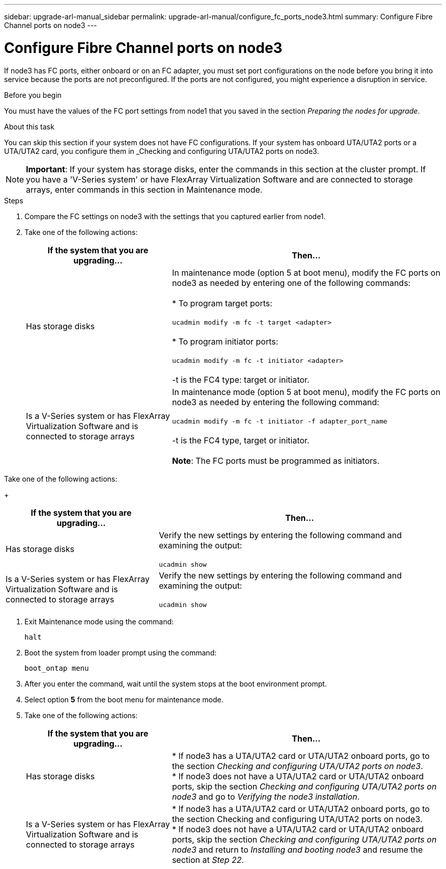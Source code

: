 ---
sidebar: upgrade-arl-manual_sidebar
permalink: upgrade-arl-manual/configure_fc_ports_node3.html
summary: Configure Fibre Channel ports on node3
---

= Configure Fibre Channel ports on node3
:hardbreaks:
:nofooter:
:icons: font
:linkattrs:
:imagesdir: ./media/

[.lead]
// COPIED FROM 9.8 GUIDE...CHECK FOR REUSE, THEN REMOVE THIS COMMENT
If node3 has FC ports, either onboard or on an FC adapter, you must set port configurations on the node before you bring it into service because the ports are not preconfigured. If the ports are not configured, you might experience a disruption in service.


.Before you begin

You must have the values of the FC port settings from node1 that you saved in the section _Preparing the nodes for upgrade_.

.About this task

You can skip this section if your system does not have FC configurations. If your system has onboard UTA/UTA2 ports or a UTA/UTA2 card, you configure them in _Checking and configuring UTA/UTA2 ports on node3.

NOTE: *Important*: If your system has storage disks, enter the commands in this section at the cluster prompt. If you have a 'V-Series system' or have FlexArray Virtualization Software and are connected to storage arrays, enter commands in this section in Maintenance mode.

.Steps

. Compare the FC settings on node3 with the settings that you captured earlier from node1.
. Take one of the following actions:
+
[cols="35,65"]
|===
|If the system that you are upgrading... |Then...

|Has storage disks
|In maintenance mode (option 5 at boot menu), modify the FC ports on node3 as needed by entering one of the following commands:

* To program target ports:

`ucadmin modify -m fc -t target <adapter>`

* To program initiator ports:

`ucadmin modify -m fc -t initiator <adapter>`

-t is the FC4 type: target or initiator.

|Is a V-Series system or has FlexArray Virtualization Software and is connected to storage arrays
|In maintenance mode (option 5 at boot menu), modify the FC ports on node3 as needed by entering the following command:

`ucadmin modify -m fc -t initiator -f adapter_port_name`

-t is the FC4 type, target or initiator.

*Note*: The FC ports must be programmed as initiators.
|===

.Take one of the following actions:
+
[cols="35,65"]
|===
|If the system that you are upgrading... |Then...

|Has storage disks
|Verify the new settings by entering the following command and examining the output:

`ucadmin show`

|Is a V-Series system or has FlexArray Virtualization Software and is connected to storage arrays
|Verify the new settings by entering the following command and examining the output:

`ucadmin show`
|===

. Exit Maintenance mode using the command:
+
`halt`

. Boot the system from loader prompt using the command:
+
`boot_ontap menu`

. After you enter the command, wait until the system stops at the boot environment prompt.

. Select option *5* from the boot menu for maintenance mode.

. Take one of the following actions:
+
[cols="35,65"]
|===
|If the system that you are upgrading... |Then...

|Has storage disks
|* If node3 has a UTA/UTA2 card or UTA/UTA2 onboard ports, go to the section _Checking and configuring UTA/UTA2 ports on node3_.
* If node3 does not have a UTA/UTA2 card or UTA/UTA2 onboard ports, skip the section _Checking and configuring UTA/UTA2 ports on node3_ and go to _Verifying the node3 installation_.
|Is a V-Series system or has FlexArray Virtualization Software and is connected to storage arrays
|* If node3 has a UTA/UTA2 card or UTA/UTA2 onboard ports, go to the section Checking and configuring UTA/UTA2 ports on node3.
* If node3 does not have a UTA/UTA2 card or UTA/UTA2 onboard ports, skip the section _Checking and configuring UTA/UTA2 ports on node3_ and return to _Installing and booting node3_ and resume the section at _Step 22_.
|===
